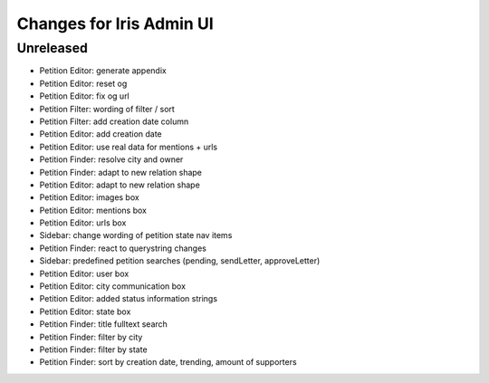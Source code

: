 =========================
Changes for Iris Admin UI
=========================

Unreleased
==========

- Petition Editor: generate appendix
- Petition Editor: reset og
- Petition Editor: fix og url
- Petition Filter: wording of filter / sort
- Petition Filter: add creation date column
- Petition Editor: add creation date
- Petition Editor: use real data for mentions + urls
- Petition Finder: resolve city and owner
- Petition Finder: adapt to new relation shape
- Petition Editor: adapt to new relation shape
- Petition Editor: images box
- Petition Editor: mentions box
- Petition Editor: urls box
- Sidebar: change wording of petition state nav items
- Petition Finder: react to querystring changes
- Sidebar: predefined petition searches (pending, sendLetter, approveLetter)
- Petition Editor: user box
- Petition Editor: city communication box
- Petition Editor: added status information strings
- Petition Editor: state box
- Petition Finder: title fulltext search
- Petition Finder: filter by city
- Petition Finder: filter by state
- Petition Finder: sort by creation date, trending, amount of supporters
